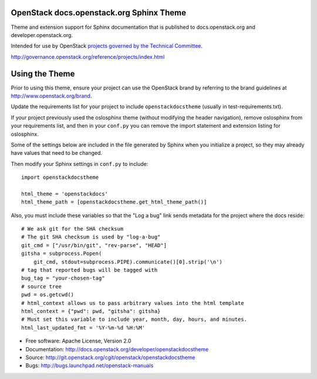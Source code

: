 OpenStack docs.openstack.org Sphinx Theme
=========================================

Theme and extension support for Sphinx documentation that is published to
docs.openstack.org and developer.openstack.org.

Intended for use by OpenStack `projects governed by the Technical Committee`_.

.. _`projects governed by the Technical Committee`:
http://governance.openstack.org/reference/projects/index.html

Using the Theme
===============

Prior to using this theme, ensure your project can use the OpenStack
brand by referring to the brand guidelines at
http://www.openstack.org/brand.

Update the requirements list for your project to
include ``openstackdocstheme`` (usually in test-requirements.txt).

If your project previously used the oslosphinx theme (without modifying
the header navigation), remove oslosphinx from your requirements list,
and then in your ``conf.py`` you can remove the import statement and
extension listing for oslosphinx.

Some of the settings below are included in the file generated by Sphinx when
you initialize a project, so they may already have values that need to be
changed.

Then modify your Sphinx settings in ``conf.py`` to include::

   import openstackdocstheme

   html_theme = 'openstackdocs'
   html_theme_path = [openstackdocstheme.get_html_theme_path()]

Also, you must include these variables so that the "Log a bug" link sends
metadata for the project where the docs reside::

   # We ask git for the SHA checksum
   # The git SHA checksum is used by "log-a-bug"
   git_cmd = ["/usr/bin/git", "rev-parse", "HEAD"]
   gitsha = subprocess.Popen(
       git_cmd, stdout=subprocess.PIPE).communicate()[0].strip('\n')
   # tag that reported bugs will be tagged with
   bug_tag = "your-chosen-tag"
   # source tree
   pwd = os.getcwd()
   # html_context allows us to pass arbitrary values into the html template
   html_context = {"pwd": pwd, "gitsha": gitsha}
   # Must set this variable to include year, month, day, hours, and minutes.
   html_last_updated_fmt = '%Y-%m-%d %H:%M'

* Free software: Apache License, Version 2.0
* Documentation: http://docs.openstack.org/developer/openstackdocstheme
* Source: http://git.openstack.org/cgit/openstack/openstackdocstheme
* Bugs: http://bugs.launchpad.net/openstack-manuals

